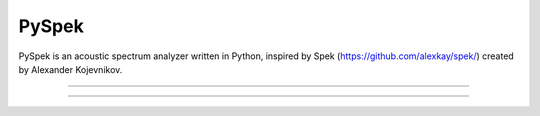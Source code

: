 PySpek
======

PySpek is an acoustic spectrum analyzer written in Python, inspired by
Spek (https://github.com/alexkay/spek/) created by Alexander Kojevnikov.

------------------------------------------------------------------------

|TestBuild| |CodeQL| |CodeFactor|

------------------------------------------------------------------------



.. |CodeFactor| image:: https://www.codefactor.io/repository/github/federicogarcia/pyspek/badge
   :target: https://www.codefactor.io/repository/github/federicogarcia/pyspek
.. |CodeQL| image:: https://github.com/FedericoGarcia/PySpek/actions/workflows/codeql-analysis.yml/badge.svg
   :target: https://github.com/FedericoGarcia/PySpek/actions/workflows/codeql-analysis.yml
.. |TestBuild| image:: https://github.com/FedericoGarcia/PySpek/actions/workflows/test_build.yml/badge.svg
   :target: https://github.com/FedericoGarcia/PySpek/actions/workflows/test_build.yml